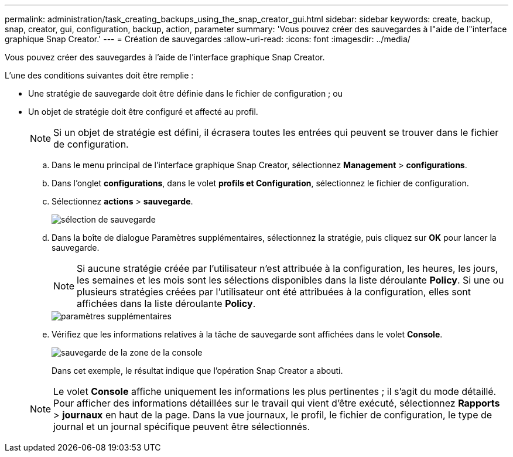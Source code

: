 ---
permalink: administration/task_creating_backups_using_the_snap_creator_gui.html 
sidebar: sidebar 
keywords: create, backup, snap, creator, gui, configuration, backup, action, parameter 
summary: 'Vous pouvez créer des sauvegardes à l"aide de l"interface graphique Snap Creator.' 
---
= Création de sauvegardes
:allow-uri-read: 
:icons: font
:imagesdir: ../media/


[role="lead"]
Vous pouvez créer des sauvegardes à l'aide de l'interface graphique Snap Creator.

L'une des conditions suivantes doit être remplie :

* Une stratégie de sauvegarde doit être définie dans le fichier de configuration ; ou
* Un objet de stratégie doit être configuré et affecté au profil.
+

NOTE: Si un objet de stratégie est défini, il écrasera toutes les entrées qui peuvent se trouver dans le fichier de configuration.

+
.. Dans le menu principal de l'interface graphique Snap Creator, sélectionnez *Management* > *configurations*.
.. Dans l'onglet *configurations*, dans le volet *profils et Configuration*, sélectionnez le fichier de configuration.
.. Sélectionnez *actions* > *sauvegarde*.
+
image::../media/backup_select.gif[sélection de sauvegarde]

.. Dans la boîte de dialogue Paramètres supplémentaires, sélectionnez la stratégie, puis cliquez sur *OK* pour lancer la sauvegarde.
+

NOTE: Si aucune stratégie créée par l'utilisateur n'est attribuée à la configuration, les heures, les jours, les semaines et les mois sont les sélections disponibles dans la liste déroulante *Policy*. Si une ou plusieurs stratégies créées par l'utilisateur ont été attribuées à la configuration, elles sont affichées dans la liste déroulante *Policy*.

+
image::../media/additional_parameters.gif[paramètres supplémentaires]

.. Vérifiez que les informations relatives à la tâche de sauvegarde sont affichées dans le volet *Console*.
+
image::../media/console_area_backup.gif[sauvegarde de la zone de la console]

+
Dans cet exemple, le résultat indique que l'opération Snap Creator a abouti.

+

NOTE: Le volet *Console* affiche uniquement les informations les plus pertinentes ; il s'agit du mode détaillé. Pour afficher des informations détaillées sur le travail qui vient d'être exécuté, sélectionnez *Rapports* > *journaux* en haut de la page. Dans la vue journaux, le profil, le fichier de configuration, le type de journal et un journal spécifique peuvent être sélectionnés.




